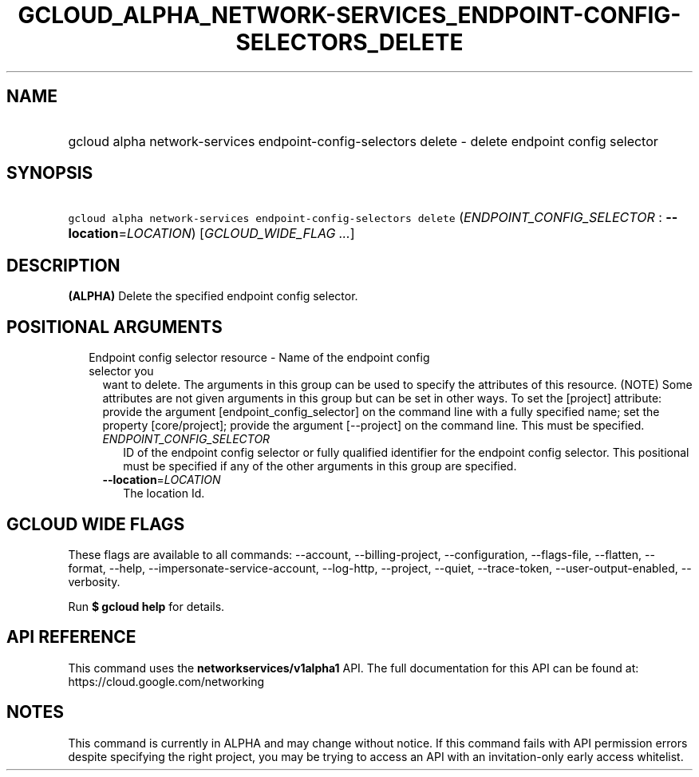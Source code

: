 
.TH "GCLOUD_ALPHA_NETWORK\-SERVICES_ENDPOINT\-CONFIG\-SELECTORS_DELETE" 1



.SH "NAME"
.HP
gcloud alpha network\-services endpoint\-config\-selectors delete \- delete endpoint config selector



.SH "SYNOPSIS"
.HP
\f5gcloud alpha network\-services endpoint\-config\-selectors delete\fR (\fIENDPOINT_CONFIG_SELECTOR\fR\ :\ \fB\-\-location\fR=\fILOCATION\fR) [\fIGCLOUD_WIDE_FLAG\ ...\fR]



.SH "DESCRIPTION"

\fB(ALPHA)\fR Delete the specified endpoint config selector.



.SH "POSITIONAL ARGUMENTS"

.RS 2m
.TP 2m

Endpoint config selector resource \- Name of the endpoint config selector you
want to delete. The arguments in this group can be used to specify the
attributes of this resource. (NOTE) Some attributes are not given arguments in
this group but can be set in other ways. To set the [project] attribute: provide
the argument [endpoint_config_selector] on the command line with a fully
specified name; set the property [core/project]; provide the argument
[\-\-project] on the command line. This must be specified.

.RS 2m
.TP 2m
\fIENDPOINT_CONFIG_SELECTOR\fR
ID of the endpoint config selector or fully qualified identifier for the
endpoint config selector. This positional must be specified if any of the other
arguments in this group are specified.

.TP 2m
\fB\-\-location\fR=\fILOCATION\fR
The location Id.


.RE
.RE
.sp

.SH "GCLOUD WIDE FLAGS"

These flags are available to all commands: \-\-account, \-\-billing\-project,
\-\-configuration, \-\-flags\-file, \-\-flatten, \-\-format, \-\-help,
\-\-impersonate\-service\-account, \-\-log\-http, \-\-project, \-\-quiet,
\-\-trace\-token, \-\-user\-output\-enabled, \-\-verbosity.

Run \fB$ gcloud help\fR for details.



.SH "API REFERENCE"

This command uses the \fBnetworkservices/v1alpha1\fR API. The full documentation
for this API can be found at: https://cloud.google.com/networking



.SH "NOTES"

This command is currently in ALPHA and may change without notice. If this
command fails with API permission errors despite specifying the right project,
you may be trying to access an API with an invitation\-only early access
whitelist.

